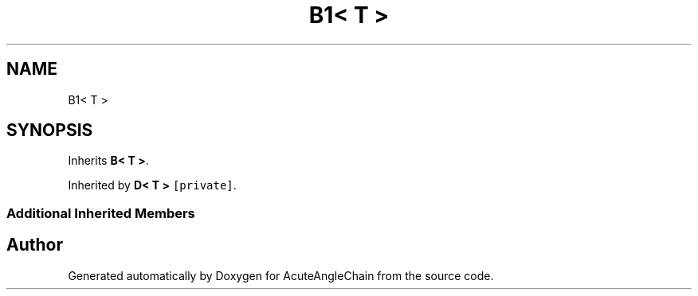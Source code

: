 .TH "B1< T >" 3 "Sun Jun 3 2018" "AcuteAngleChain" \" -*- nroff -*-
.ad l
.nh
.SH NAME
B1< T >
.SH SYNOPSIS
.br
.PP
.PP
Inherits \fBB< T >\fP\&.
.PP
Inherited by \fBD< T >\fP\fC [private]\fP\&.
.SS "Additional Inherited Members"


.SH "Author"
.PP 
Generated automatically by Doxygen for AcuteAngleChain from the source code\&.
